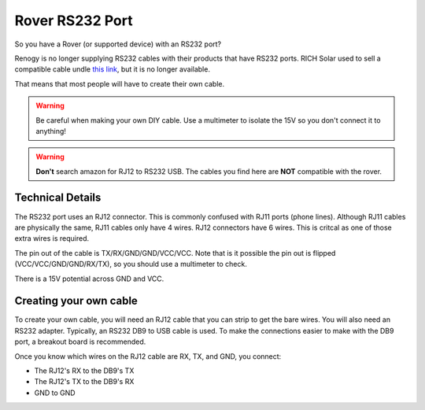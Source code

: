 Rover RS232 Port
================

So you have a Rover (or supported device) with an RS232 port?

Renogy is no longer supplying RS232 cables with their products that have RS232 ports.
RICH Solar used to sell a compatible cable undle `this link <https://richsolar.com/products/rs232-cable>`_, but it is no longer available.

That means that most people will have to create their own cable.

.. warning::
   Be careful when making your own DIY cable. Use a multimeter to isolate the 15V so you don't connect it to anything!


.. warning::
   **Don't** search amazon for RJ12 to RS232 USB. The cables you find here are **NOT** compatible with the rover.


Technical Details
-----------------

The RS232 port uses an RJ12 connector. This is commonly confused with RJ11 ports (phone lines). Although RJ11 cables are physically the same,
RJ11 cables only have 4 wires. RJ12 connectors have 6 wires. This is critcal as one of those extra wires is required.

The pin out of the cable is TX/RX/GND/GND/VCC/VCC. Note that is it possible the pin out is flipped (VCC/VCC/GND/GND/RX/TX), so you should use a multimeter to check.

There is a 15V potential across GND and VCC.


Creating your own cable
-----------------------

To create your own cable, you will need an RJ12 cable that you can strip to get the bare wires. You will also need an RS232 adapter.
Typically, an RS232 DB9 to USB cable is used. To make the connections easier to make with the DB9 port, a breakout board is recommended.

Once you know which wires on the RJ12 cable are RX, TX, and GND, you connect: 

* The RJ12's RX to the DB9's TX 
* The RJ12's TX to the DB9's RX
* GND to GND

